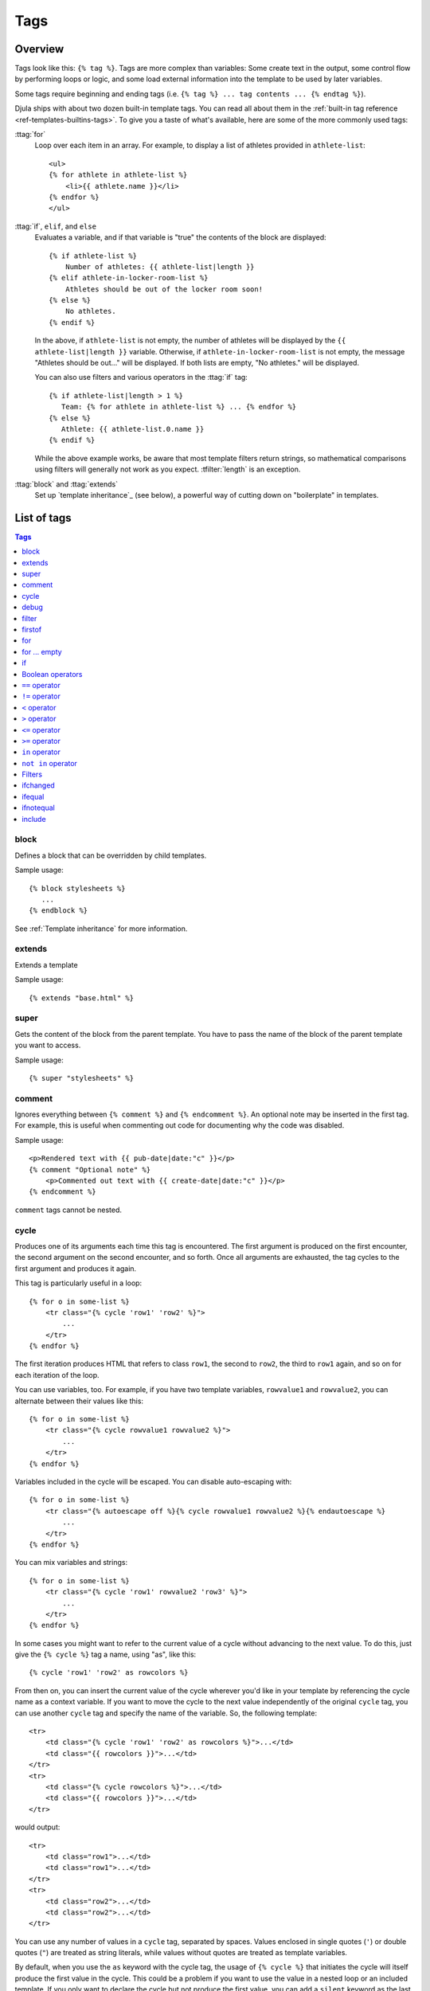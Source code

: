 .. highlightlang:: html+django
		   
Tags
====

Overview
--------

Tags look like this: ``{% tag %}``. Tags are more complex than variables: Some
create text in the output, some control flow by performing loops or logic, and
some load external information into the template to be used by later variables.

Some tags require beginning and ending tags (i.e. ``{% tag %} ... tag contents
... {% endtag %}``).

Djula ships with about two dozen built-in template tags. You can read all about
them in the :ref:`built-in tag reference <ref-templates-builtins-tags>`. To give
you a taste of what's available, here are some of the more commonly used
tags:

:ttag:`for`
    Loop over each item in an array. For example, to display a list of athletes
    provided in ``athlete-list``::

        <ul>
        {% for athlete in athlete-list %}
            <li>{{ athlete.name }}</li>
        {% endfor %}
        </ul>

:ttag:`if`, ``elif``, and ``else``
    Evaluates a variable, and if that variable is "true" the contents of the
    block are displayed::

        {% if athlete-list %}
            Number of athletes: {{ athlete-list|length }}
        {% elif athlete-in-locker-room-list %}
            Athletes should be out of the locker room soon!
        {% else %}
            No athletes.
        {% endif %}

    In the above, if ``athlete-list`` is not empty, the number of athletes
    will be displayed by the ``{{ athlete-list|length }}`` variable. Otherwise,
    if ``athlete-in-locker-room-list`` is not empty, the message "Athletes
    should be out..." will be displayed. If both lists are empty,
    "No athletes." will be displayed.

    You can also use filters and various operators in the :ttag:`if` tag::

        {% if athlete-list|length > 1 %}
           Team: {% for athlete in athlete-list %} ... {% endfor %}
        {% else %}
           Athlete: {{ athlete-list.0.name }}
        {% endif %}

    While the above example works, be aware that most template filters return
    strings, so mathematical comparisons using filters will generally not work
    as you expect. :tfilter:`length` is an exception.

:ttag:`block` and :ttag:`extends`
    Set up `template inheritance`_ (see below), a powerful way
    of cutting down on "boilerplate" in templates.

List of tags
------------

.. contents:: Tags
   :local:

.. templatetag:: block
		 
block
^^^^^

Defines a block that can be overridden by child templates.

Sample usage::

  {% block stylesheets %}
     ...
  {% endblock %}
	  
See :ref:`Template inheritance` for more information.

.. templatetag:: extends
		 
extends
^^^^^^^

Extends a template

Sample usage::

  {% extends "base.html" %}

.. templatetag:: super  

super
^^^^^

Gets the content of the block from the parent template. You have to pass the name of the block of the parent template you want to access.

Sample usage::

     {% super "stylesheets" %}

.. templatetag:: comment     

comment
^^^^^^^

Ignores everything between ``{% comment %}`` and ``{% endcomment %}``.
An optional note may be inserted in the first tag. For example, this is
useful when commenting out code for documenting why the code was disabled.

Sample usage::

    <p>Rendered text with {{ pub-date|date:"c" }}</p>
    {% comment "Optional note" %}
        <p>Commented out text with {{ create-date|date:"c" }}</p>
    {% endcomment %}

``comment`` tags cannot be nested.

..
   .. templatetag:: csrf-token

   csrf-token
   ^^^^^^^^^^

   This tag is used for CSRF protection, as described in the documentation for
   :doc:`Cross Site Request Forgeries </ref/contrib/csrf>`.

.. templatetag:: cycle

cycle
^^^^^

Produces one of its arguments each time this tag is encountered. The first
argument is produced on the first encounter, the second argument on the second
encounter, and so forth. Once all arguments are exhausted, the tag cycles to
the first argument and produces it again.

This tag is particularly useful in a loop::

    {% for o in some-list %}
        <tr class="{% cycle 'row1' 'row2' %}">
            ...
        </tr>
    {% endfor %}

The first iteration produces HTML that refers to class ``row1``, the second to
``row2``, the third to ``row1`` again, and so on for each iteration of the
loop.

You can use variables, too. For example, if you have two template variables,
``rowvalue1`` and ``rowvalue2``, you can alternate between their values like
this::

    {% for o in some-list %}
        <tr class="{% cycle rowvalue1 rowvalue2 %}">
            ...
        </tr>
    {% endfor %}

Variables included in the cycle will be escaped.  You can disable auto-escaping
with::

    {% for o in some-list %}
        <tr class="{% autoescape off %}{% cycle rowvalue1 rowvalue2 %}{% endautoescape %}
            ...
        </tr>
    {% endfor %}

You can mix variables and strings::

    {% for o in some-list %}
        <tr class="{% cycle 'row1' rowvalue2 'row3' %}">
            ...
        </tr>
    {% endfor %}

In some cases you might want to refer to the current value of a cycle
without advancing to the next value. To do this,
just give the ``{% cycle %}`` tag a name, using "as", like this::

    {% cycle 'row1' 'row2' as rowcolors %}

From then on, you can insert the current value of the cycle wherever you'd like
in your template by referencing the cycle name as a context variable. If you
want to move the cycle to the next value independently of the original
``cycle`` tag, you can use another ``cycle`` tag and specify the name of the
variable. So, the following template::

    <tr>
        <td class="{% cycle 'row1' 'row2' as rowcolors %}">...</td>
        <td class="{{ rowcolors }}">...</td>
    </tr>
    <tr>
        <td class="{% cycle rowcolors %}">...</td>
        <td class="{{ rowcolors }}">...</td>
    </tr>

would output::

    <tr>
        <td class="row1">...</td>
        <td class="row1">...</td>
    </tr>
    <tr>
        <td class="row2">...</td>
        <td class="row2">...</td>
    </tr>

You can use any number of values in a ``cycle`` tag, separated by spaces.
Values enclosed in single quotes (``'``) or double quotes (``"``) are treated
as string literals, while values without quotes are treated as template
variables.

By default, when you use the ``as`` keyword with the cycle tag, the
usage of ``{% cycle %}`` that initiates the cycle will itself produce
the first value in the cycle. This could be a problem if you want to
use the value in a nested loop or an included template. If you only want
to declare the cycle but not produce the first value, you can add a
``silent`` keyword as the last keyword in the tag. For example::

    {% for obj in some-list %}
        {% cycle 'row1' 'row2' as rowcolors silent %}
        <tr class="{{ rowcolors }}">{% include "subtemplate.html" %}</tr>
    {% endfor %}

This will output a list of ``<tr>`` elements with ``class``
alternating between ``row1`` and ``row2``. The subtemplate will have
access to ``rowcolors`` in its context and the value will match the class
of the ``<tr>`` that encloses it. If the ``silent`` keyword were to be
omitted, ``row1`` and ``row2`` would be emitted as normal text, outside the
``<tr>`` element.

When the silent keyword is used on a cycle definition, the silence
automatically applies to all subsequent uses of that specific cycle tag.
The following template would output *nothing*, even though the second
call to ``{% cycle %}`` doesn't specify ``silent``::

    {% cycle 'row1' 'row2' as rowcolors silent %}
    {% cycle rowcolors %}

For backward compatibility, the ``{% cycle %}`` tag supports the much inferior
old syntax from previous Django versions. You shouldn't use this in any new
projects, but for the sake of the people who are still using it, here's what it
looks like::

    {% cycle row1,row2,row3 %}

In this syntax, each value gets interpreted as a literal string, and there's no
way to specify variable values. Or literal commas. Or spaces. Did we mention
you shouldn't use this syntax in any new projects?


.. templatetag:: debug

debug
^^^^^

Outputs a whole load of debugging information, including the current context
and imported modules.

.. templatetag:: filter

filter
^^^^^^

Filters the contents of the block through one or more filters. Multiple
filters can be specified with pipes and filters can have arguments, just as
in variable syntax.

Note that the block includes *all* the text between the ``filter`` and
``endfilter`` tags.

Sample usage::

    {% filter force-escape|lower %}
        This text will be HTML-escaped, and will appear in all lowercase.
    {% endfilter %}

.. note::

    The :tfilter:`escape` and :tfilter:`safe` filters are not acceptable
    arguments. Instead, use the :ttag:`autoescape` tag to manage autoescaping
    for blocks of template code.

.. templatetag:: firstof

firstof
^^^^^^^

Outputs the first argument variable that is not ``False``. Outputs nothing if
all the passed variables are ``False``.

Sample usage::

    {% firstof var1 var2 var3 %}

This is equivalent to::

    {% if var1 %}
        {{ var1|safe }}
    {% elif var2 %}
        {{ var2|safe }}
    {% elif var3 %}
        {{ var3|safe }}
    {% endif %}

You can also use a literal string as a fallback value in case all
passed variables are False::

    {% firstof var1 var2 var3 "fallback value" %}

This tag auto-escapes variable values. You can disable auto-escaping with::

    {% autoescape off %}
        {% firstof var1 var2 var3 "<strong>fallback value</strong>" %}
    {% endautoescape %}

Or if only some variables should be escaped, you can use::

    {% firstof var1 var2|safe var3 "<strong>fallback value</strong>"|safe %}

.. templatetag:: for

for
^^^

Loops over each item in an array, making the item available in a context
variable. For example, to display a list of athletes provided in
``athlete-list``::

    <ul>
    {% for athlete in athlete-list %}
        <li>{{ athlete.name }}</li>
    {% endfor %}
    </ul>

You can loop over a list in reverse by using
``{% for obj in list reversed %}``.

If you need to loop over a list of lists, you can unpack the values
in each sublist into individual variables. For example, if your context
contains a list of (x,y) coordinates called ``points``, you could use the
following to output the list of points::

    {% for x, y in points %}
        There is a point at {{ x }},{{ y }}
    {% endfor %}

This can also be useful if you need to access the items in a dictionary.
For example, if your context contained a dictionary ``data``, the following
would display the keys and values of the dictionary::

    {% for key, value in data.items %}
        {{ key }}: {{ value }}
    {% endfor %}

The for loop sets a number of variables available within the loop:

==========================  ===============================================
Variable                    Description
==========================  ===============================================
``forloop.counter``         The current iteration of the loop (1-indexed)
``forloop.counter0``        The current iteration of the loop (0-indexed)
``forloop.revcounter``      The number of iterations from the end of the
                            loop (1-indexed)
``forloop.revcounter0``     The number of iterations from the end of the
                            loop (0-indexed)
``forloop.first``           True if this is the first time through the loop
``forloop.last``            True if this is the last time through the loop
``forloop.parentloop``      For nested loops, this is the loop surrounding
                            the current one
==========================  ===============================================

for ... empty
^^^^^^^^^^^^^

The ``for`` tag can take an optional ``{% empty %}`` clause whose text is
displayed if the given array is empty or could not be found::

    <ul>
    {% for athlete in athlete-list %}
        <li>{{ athlete.name }}</li>
    {% empty %}
        <li>Sorry, no athletes in this list.</li>
    {% endfor %}
    </ul>

The above is equivalent to -- but shorter, cleaner, and possibly faster
than -- the following::

    <ul>
      {% if athlete-list %}
        {% for athlete in athlete-list %}
          <li>{{ athlete.name }}</li>
        {% endfor %}
      {% else %}
        <li>Sorry, no athletes in this list.</li>
      {% endif %}
    </ul>

.. templatetag:: if

if
^^

The ``{% if %}`` tag evaluates a variable, and if that variable is "true" (i.e.
exists, is not empty, and is not a false boolean value) the contents of the
block are output::

    {% if athlete-list %}
        Number of athletes: {{ athlete-list|length }}
    {% elif athlete-in-locker-room-list %}
        Athletes should be out of the locker room soon!
    {% else %}
        No athletes.
    {% endif %}

In the above, if ``athlete-list`` is not empty, the number of athletes will be
displayed by the ``{{ athlete-list|length }}`` variable.

As you can see, the ``if`` tag may take one or several ``{% elif %}``
clauses, as well as an ``{% else %}`` clause that will be displayed if all
previous conditions fail. These clauses are optional.

Boolean operators
^^^^^^^^^^^^^^^^^

:ttag:`if` tags may use ``and``, ``or`` or ``not`` to test a number of
variables or to negate a given variable::

    {% if athlete-list and coach-list %}
        Both athletes and coaches are available.
    {% endif %}

    {% if not athlete-list %}
        There are no athletes.
    {% endif %}

    {% if athlete-list or coach-list %}
        There are some athletes or some coaches.
    {% endif %}

    {% if not athlete-list or coach-list %}
        There are no athletes or there are some coaches (OK, so
        writing English translations of boolean logic sounds
        stupid; it's not our fault).
    {% endif %}

    {% if athlete-list and not coach-list %}
        There are some athletes and absolutely no coaches.
    {% endif %}

Use of both ``and`` and ``or`` clauses within the same tag is allowed, with
``and`` having higher precedence than ``or`` e.g.::

    {% if athlete-list and coach-list or cheerleader-list %}

will be interpreted like:

.. code-block:: python

    if (athlete-list and coach-list) or cheerleader-list

Use of actual parentheses in the :ttag:`if` tag is invalid syntax. If you need
them to indicate precedence, you should use nested :ttag:`if` tags.

:ttag:`if` tags may also use the operators ``==``, ``!=``, ``<``, ``>``,
``<=``, ``>=`` and ``in`` which work as follows:


``==`` operator
^^^^^^^^^^^^^^^

Equality. Example::

    {% if somevar == "x" %}
      This appears if variable somevar equals the string "x"
    {% endif %}

``!=`` operator
^^^^^^^^^^^^^^^

Inequality. Example::

    {% if somevar != "x" %}
      This appears if variable somevar does not equal the string "x",
      or if somevar is not found in the context
    {% endif %}

``<`` operator
^^^^^^^^^^^^^^

Less than. Example::

    {% if somevar < 100 %}
      This appears if variable somevar is less than 100.
    {% endif %}

``>`` operator
^^^^^^^^^^^^^^

Greater than. Example::

    {% if somevar > 0 %}
      This appears if variable somevar is greater than 0.
    {% endif %}

``<=`` operator
^^^^^^^^^^^^^^^

Less than or equal to. Example::

    {% if somevar <= 100 %}
      This appears if variable somevar is less than 100 or equal to 100.
    {% endif %}

``>=`` operator
^^^^^^^^^^^^^^^

Greater than or equal to. Example::

    {% if somevar >= 1 %}
      This appears if variable somevar is greater than 1 or equal to 1.
    {% endif %}

``in`` operator
^^^^^^^^^^^^^^^

Contained within. This operator is supported by many Python containers to test
whether the given value is in the container. The following are some examples
of how ``x in y`` will be interpreted::

    {% if "bc" in "abcdef" %}
      This appears since "bc" is a substring of "abcdef"
    {% endif %}

    {% if "hello" in greetings %}
      If greetings is a list or set, one element of which is the string
      "hello", this will appear.
    {% endif %}

    {% if user in users %}
      If users is a QuerySet, this will appear if user is an
      instance that belongs to the QuerySet.
    {% endif %}

``not in`` operator
^^^^^^^^^^^^^^^^^^^

Not contained within. This is the negation of the ``in`` operator.


The comparison operators cannot be 'chained' like in Python or in mathematical
notation. For example, instead of using::

    {% if a > b > c %}  (WRONG)

you should use::

    {% if a > b and b > c %}


Filters
^^^^^^^

You can also use filters in the :ttag:`if` expression. For example::

    {% if messages|length >= 100 %}
       You have lots of messages today!
    {% endif %}

.. templatetag:: ifchanged

ifchanged
^^^^^^^^^

Check if a value has changed from the last iteration of a loop.

The ``{% ifchanged %}`` block tag is used within a loop. It has two possible
uses.

1. Checks its own rendered contents against its previous state and only
   displays the content if it has changed. For example, this displays a list of
   days, only displaying the month if it changes::

        <h1>Archive for {{ year }}</h1>

        {% for date in days %}
            {% ifchanged %}<h3>{{ date|date:"F" }}</h3>{% endifchanged %}
            <a href="{{ date|date:"M/d"|lower }}/">{{ date|date:"j" }}</a>
        {% endfor %}

2. If given one or more variables, check whether any variable has changed.
   For example, the following shows the date every time it changes, while
   showing the hour if either the hour or the date has changed::

        {% for date in days %}
            {% ifchanged date.date %} {{ date.date }} {% endifchanged %}
            {% ifchanged date.hour date.date %}
                {{ date.hour }}
            {% endifchanged %}
        {% endfor %}

The ``ifchanged`` tag can also take an optional ``{% else %}`` clause that
will be displayed if the value has not changed::

        {% for match in matches %}
            <div style="background-color:
                {% ifchanged match.ballot-id %}
                    {% cycle "red" "blue" %}
                {% else %}
                    gray
                {% endifchanged %}
            ">{{ match }}</div>
        {% endfor %}

.. templatetag:: ifequal

ifequal
^^^^^^^

Output the contents of the block if the two arguments equal each other.

Example::

    {% ifequal user.pk comment.user-id %}
        ...
    {% endifequal %}

As in the :ttag:`if` tag, an ``{% else %}`` clause is optional.

The arguments can be hard-coded strings, so the following is valid::

    {% ifequal user.username "adrian" %}
        ...
    {% endifequal %}

An alternative to the ``ifequal`` tag is to use the :ttag:`if` tag and the
``==`` operator.

.. templatetag:: ifnotequal

ifnotequal
^^^^^^^^^^

Just like :ttag:`ifequal`, except it tests that the two arguments are not
equal.

An alternative to the ``ifnotequal`` tag is to use the :ttag:`if` tag and
the ``!=`` operator.

.. templatetag:: include

include
^^^^^^^

Loads a template and renders it with the current context. This is a way of
"including" other templates within a template.

The template name can either be a variable or a hard-coded (quoted) string,
in either single or double quotes.

This example includes the contents of the template ``"foo/bar.html"``::

    {% include "foo/bar.html" %}

This example includes the contents of the template whose name is contained in
the variable ``template-name``::

    {% include template-name %}

.. versionchanged:: 1.7

    The variable may also be any object with a ``render()`` method that
    accepts a context. This allows you to reference a compiled ``Template`` in
    your context.

An included template is rendered within the context of the template that
includes it. This example produces the output ``"Hello, John"``:

* Context: variable ``person`` is set to ``"john"``.
* Template::

    {% include "name-snippet.html" %}

* The ``name-snippet.html`` template::

    {{ greeting }}, {{ person|default:"friend" }}!

You can pass additional context to the template using keyword arguments::

    {% include "name-snippet.html" with person="Jane" greeting="Hello" %}

If you want to render the context only with the variables provided (or even
no variables at all), use the ``only`` option. No other variables are
available to the included template::

    {% include "name-snippet.html" with greeting="Hi" only %}

.. note::
    The :ttag:`include` tag should be considered as an implementation of
    "render this subtemplate and include the HTML", not as "parse this
    subtemplate and include its contents as if it were part of the parent".
    This means that there is no shared state between included templates --
    each include is a completely independent rendering process.

See also: :ttag:`{% ssi %}<ssi>`.

..
   .. templatetag:: load

   load
   ^^^^

   Loads a custom template tag set.

   For example, the following template would load all the tags and filters
   registered in ``somelibrary`` and ``otherlibrary`` located in package
   ``package``::

       {% load somelibrary package.otherlibrary %}

   You can also selectively load individual filters or tags from a library, using
   the ``from`` argument. In this example, the template tags/filters named ``foo``
   and ``bar`` will be loaded from ``somelibrary``::

       {% load foo bar from somelibrary %}

   See :doc:`Custom tag and filter libraries </howto/custom-template-tags>` for
   more information.

   .. templatetag:: lorem

   lorem
   ^^^^^

   .. versionadded:: 1.8

       The tag was previously located in :mod:`django.contrib.webdesign`.

   Displays random "lorem ipsum" Latin text. This is useful for providing sample
   data in templates.

   Usage::

       {% lorem [count] [method] [random] %}

   The ``{% lorem %}`` tag can be used with zero, one, two or three arguments.
   The arguments are:

   ===========  =============================================================
   Argument     Description
   ===========  =============================================================
   ``count``    A number (or variable) containing the number of paragraphs or
		words to generate (default is 1).
   ``method``   Either ``w`` for words, ``p`` for HTML paragraphs or ``b``
		for plain-text paragraph blocks (default is ``b``).
   ``random``   The word ``random``, which if given, does not use the common
		paragraph ("Lorem ipsum dolor sit amet...") when generating
		text.
   ===========  =============================================================

   Examples:

   * ``{% lorem %}`` will output the common "lorem ipsum" paragraph.
   * ``{% lorem 3 p %}`` will output the common "lorem ipsum" paragraph
     and two random paragraphs each wrapped in HTML ``<p>`` tags.
   * ``{% lorem 2 w random %}`` will output two random Latin words.

   .. templatetag:: now

   now
   ^^^

   Displays the current date and/or time, using a format according to the given
   string. Such string can contain format specifiers characters as described
   in the :tfilter:`date` filter section.

   Example::

       It is {% now "jS F Y H:i" %}

   Note that you can backslash-escape a format string if you want to use the
   "raw" value. In this example, "f" is backslash-escaped, because otherwise
   "f" is a format string that displays the time. The "o" doesn't need to be
   escaped, because it's not a format character::

       It is the {% now "jS o\f F" %}

   This would display as "It is the 4th of September".

   .. note::

       The format passed can also be one of the predefined ones
       :setting:`DATE_FORMAT`, :setting:`DATETIME_FORMAT`,
       :setting:`SHORT_DATE_FORMAT` or :setting:`SHORT_DATETIME_FORMAT`.
       The predefined formats may vary depending on the current locale and
       if :ref:`format-localization` is enabled, e.g.::

	   It is {% now "SHORT_DATETIME_FORMAT" %}    
      
Custom tags
-----------
